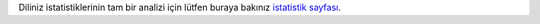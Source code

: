 Diliniz istatistiklerinin tam bir analizi için lütfen buraya bakınız `istatistik sayfası <../statistics>`_. 
